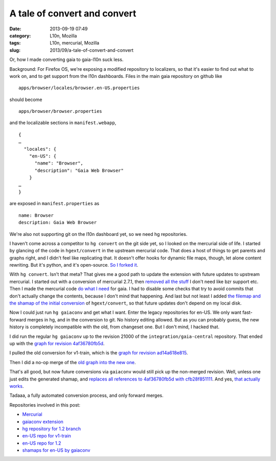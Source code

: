 A tale of convert and convert
#############################
:date: 2013-09-19 07:49
:category: L10n, Mozilla
:tags: L10n, mercurial, Mozilla
:slug: 2013/09/a-tale-of-convert-and-convert

Or, how I made converting gaia to gaia-l10n suck less.

Background: For Firefox OS, we're exposing a modified repository to localizers, so that it's easier to find out what to work on, and to get support from the l10n dashboards. Files in the main gaia repository on github like

::

   apps/browser/locales/browser.en-US.properties

should become

::

   apps/browser/browser.properties

and the localizable sections in ``manifest.webapp``,

::

   {
   …
     "locales": {
       "en-US": {
         "name": "Browser",
         "description": "Gaia Web Browser"
       }
   …
   }

are exposed in ``manifest.properties`` as

::

   name: Browser
   description: Gaia Web Browser

We're also not supporting git on the l10n dashboard yet, so we need hg repositories.

I haven't come across a competitor to ``hg convert`` on the git side yet, so I looked on the mercurial side of life. I started by glancing of the code in ``hgext/convert`` in the upstream mercurial code. That does a host of things to get parents and graphs right, and I didn't feel like replicating that. It doesn't offer hooks for dynamic file maps, though, let alone content rewriting. But it's python, and it's open-source. `So I forked it <https://bitbucket.org/pike/gaiaconv>`__.

With ``hg convert``. Isn't that meta? That gives me a good path to update the extension with future updates to upstream mercurial. I started out with a conversion of mercurial 2.7.1, then `removed all the stuff <https://bitbucket.org/pike/gaiaconv/commits/652bd22b3bfc3fbed896ce2780ddafc871f593b2?at=default>`__ I don't need like bzr support etc. Then I made the mercurial code `do what I need <https://bitbucket.org/pike/gaiaconv/commits/a63c2f730e475f84d3704934477f97f74a3b8afd?at=default>`__ for gaia. I had to disable some checks that try to avoid commits that don't actually change the contents, because I don't mind that happening. And last but not least I added `the filemap and the shamap of the initial conversion <https://bitbucket.org/pike/gaiaconv/commits/376ab1ff30641a921557aa28308c1fc9b74106e6?at=default>`__ of ``hgext/convert``, so that future updates don't depend on my local disk.

Now I could just run ``hg gaiaconv`` and get what I want. Enter the legacy repositories for en-US. We only want fast-forward merges in hg, and in the conversion to git. No history editing allowed. But as you can probably guess, the new history is completely incompatible with the old, from changeset one. But I don't mind, I hacked that.

I did run the regular ``hg gaiaconv`` up to the revision 21000 of the ``integration/gaia-central`` repository. That ended up with the `graph for revision 4af36780fb5d <http://hg.mozilla.org/releases/gaia-l10n/v1_2/en-US/graph/4af36780fb5d>`__.

|gaia-central conversion|

I pulled the old conversion for v1-train, which is the `graph for revision ad14a618e815 <http://hg.mozilla.org/releases/gaia-l10n/v1_2/en-US/graph/ad14a618e815>`__.

|old en-US for v1-train|

Then I did a no-op merge of the `old graph into the new one <http://hg.mozilla.org/releases/gaia-l10n/v1_2/en-US/graph/cfb28f851111>`__.

|merge|

That's all good, but now future conversions via ``gaiaconv`` would still pick up the non-merged revision. Well, unless one just edits the generated shamap, and `replaces all references to 4af36780fb5d with cfb28f851111 <http://hg.mozilla.org/users/axel_mozilla.com/gaia-shamaps/rev/2e3342d517e8>`__. And yes, `that actually works <http://hg.mozilla.org/releases/gaia-l10n/v1_2/en-US/graph/58f649f61c59>`__.

|more conversions post-merge|

Tadaaa, a fully automated conversion process, and only forward merges.

Repositories involved in this post:

-  `Mercurial <http://selenic.com/hg>`__
-  `gaiaconv extension <https://bitbucket.org/pike/gaiaconv/>`__
-  `hg repository for 1.2 branch <https://hg.mozilla.org/integration/gaia-1_2/>`__
-  `en-US repo for v1-train <http://hg.mozilla.org/releases/gaia-l10n/v1_1/en-US/>`__
-  `en-US repo for 1.2 <http://hg.mozilla.org/releases/gaia-l10n/v1_2/en-US/>`__
-  `shamaps for en-US by gaiaconv <http://hg.mozilla.org/users/axel_mozilla.com/gaia-shamaps/>`__

.. |gaia-central conversion| image:: /images/2013/09/Screen-Shot-2013-09-19-at-4.34.03-PM.png
   :class: aligncenter size-full wp-image-545
   :width: 600px
   :height: 200px
   :target: /images/2013/09/Screen-Shot-2013-09-19-at-4.34.03-PM.png
.. |old en-US for v1-train| image:: /images/2013/09/Screen-Shot-2013-09-19-at-4.34.33-PM.png
   :class: aligncenter size-full wp-image-546
   :width: 630px
   :height: 200px
   :target: /images/2013/09/Screen-Shot-2013-09-19-at-4.34.33-PM.png
.. |merge| image:: /images/2013/09/Screen-Shot-2013-09-19-at-4.35.06-PM.png
   :class: aligncenter size-full wp-image-547
   :width: 600px
   :height: 200px
   :target: /images/2013/09/Screen-Shot-2013-09-19-at-4.35.06-PM.png
.. |more conversions post-merge| image:: /images/2013/09/Screen-Shot-2013-09-19-at-4.36.13-PM.png
   :class: aligncenter size-full wp-image-548
   :width: 600px
   :height: 200px
   :target: /images/2013/09/Screen-Shot-2013-09-19-at-4.36.13-PM.png
